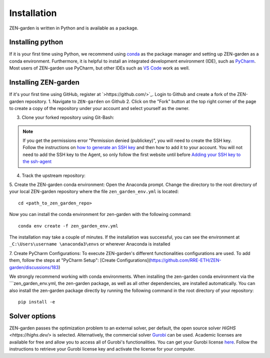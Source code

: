 ################
Installation
################

ZEN-garden is written in Python and is available as a package. 


Installing python
==============

If it is your first time using Python, we recommend using `conda <https://docs.conda.io/en/latest/miniconda.html>`_ as the package manager and setting up ZEN-garden as a conda environment. Furthermore, it is helpful to install an integrated development environment (IDE), such as `PyCharm <https://www.jetbrains.com/pycharm/download/>`_. Most users of ZEN-garden use PyCharm, but other IDEs such as `VS Code <https://code.visualstudio.com/>`_ work as well. 


Installing ZEN-garden 
==============

If it's your first time using GitHub, register at `>https://github.com/>`_. Login to Github and create a fork of the ZEN-garden repository. 
1. Navigate to ``ZEN-garden`` on Github
2. Click on the "Fork" button at the top right corner of the page to create a copy of the repository under your account and select yourself as the owner.

.. image:: images/create_fork.png
  :width: 2326

3. Clone your forked repository using Git-Bash:

.. code-block:: bash 
  git clone git@github.com:your-username/ZEN-garden.git
  cd ZEN-garden

.. note:: If you get the permissions error "Permission denied (publickey)", you will need to create the SSH key. Follow the instructions on `how to generate an SSH key <https://docs.github.com/en/authentication/connecting-to-github-with-ssh/generating-a-new-ssh-key-and-adding-it-to-the-ssh-agent#generating-a-new-ssh-key>`_ and then how to add it to your account. You will not need to add the SSH key to the Agent, so only follow the first website until before `Adding your SSH key to the ssh-agent <https://docs.github.com/en/authentication/connecting-to-github-with-ssh/generating-a-new-ssh-key-and-adding-it-to-the-ssh-agent#adding-your-ssh-key-to-the-ssh-agent>`_

4. Track the upstream repository::

.. code-block:: bash 
  git remote add upstream git@github.com:ZEN-universe/ZEN-garden.git
  git fetch upstream

5. Create the ZEN-garden conda environment: 
Open the Anaconda prompt. Change the directory to the root directory of your local ZEN-garden repository where the file ``zen_garden_env.yml`` is located::

  cd <path_to_zen_garden_repo>

Now you can install the conda environment for zen-garden with the following command::

  conda env create -f zen_garden_env.yml

The installation may take a couple of minutes. If the installation was successful, you can see the environment at ``_C:\Users\username \anaconda3\envs`` or wherever Anaconda is installed

7. Create PyCharm Configurations: 
To execute ZEN-garden's different functionalities configurations are used. 
To add them, follow the steps at "PyCharm Setup": [Create Configurations](https://github.com/RRE-ETH/ZEN-garden/discussions/183)

We strongly recommend working with conda environments. When installing the zen-garden conda environment via the ```zen_garden_env.yml, the zen-garden package, as well as all other dependencies, are installed automatically. 
You can also install the zen-garden package directly by running the following command in the root directory of your repository::

  pip install -e


Solver options
==============
ZEN-garden passes the optimization problem to an external solver, per default, the open source solver `HiGHS <https://highs.dev/>` is selected. Alternatively, the commercial solver `Gurobi <https://www.gurobi.com/>`_ can be used. Academic licenses are available for free and allow you to access all of Gurobi's functionalities. You can get your Gurobi license `here <https://www.gurobi.com/features/academic-named-user-license/>`_. Follow the instructions to retrieve your Gurobi license key and activate the license for your computer.


